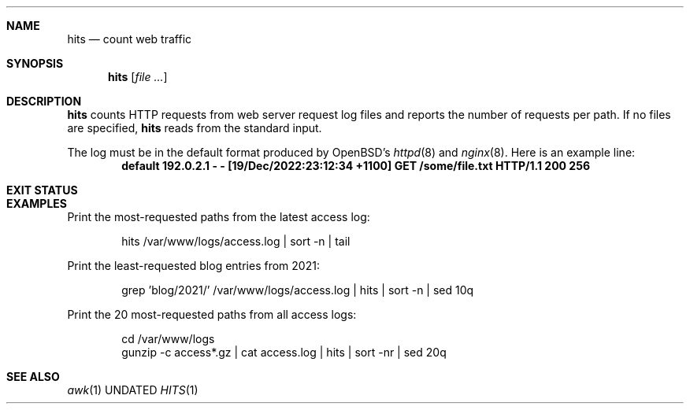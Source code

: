 .Dd
.Dt HITS 1
.Sh NAME
.Nm hits
.Nd count web traffic
.Sh SYNOPSIS
.Nm
.Op Ar
.Sh DESCRIPTION
.Nm
counts HTTP requests from web server request log files
and reports the number of requests per path.
If no files are specified,
.Nm
reads from the standard input.
.Pp
The log must be in the default format produced by
OpenBSD's
.Xr httpd 8
and
.Xr nginx 8 .
Here is an example line:
.Dl default 192.0.2.1 - - [19/Dec/2022:23:12:34 +1100] "GET /some/file.txt HTTP/1.1" 200 256
.Sh EXIT STATUS
.Ex
.Sh EXAMPLES
Print the most-requested paths
from the latest access log:
.Bd -literal -offset indent
hits /var/www/logs/access.log | sort -n | tail
.Ed
.Pp
Print the least-requested blog entries from 2021:
.Bd -literal -offset indent
grep 'blog/2021/' /var/www/logs/access.log | hits | sort -n | sed 10q
.Ed
.Pp
Print the 20 most-requested paths
from all access logs:
.Bd -literal -offset indent
cd /var/www/logs
gunzip -c access*.gz | cat access.log | hits | sort -nr | sed 20q
.Ed
.Sh SEE ALSO
.Xr awk 1
